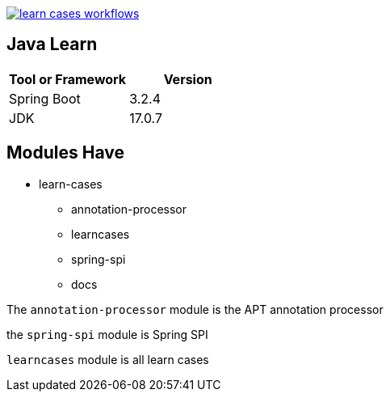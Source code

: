 image::https://github.com/Halcyon666/learn-cases/actions/workflows/gradle.yml/badge.svg[learn cases workflows,link=https://github.com/Halcyon666/learn-cases/actions/workflows/gradle.yml]

== Java Learn

[cols="1,1",options="header"]
|===
| Tool or Framework | Version
| Spring Boot       | 3.2.4
| JDK               | 17.0.7
|===

== Modules Have

- learn-cases
* annotation-processor
* learncases
* spring-spi
* docs

The `annotation-processor` module is the APT annotation processor

the `spring-spi` module is Spring SPI

`learncases` module is all learn cases
